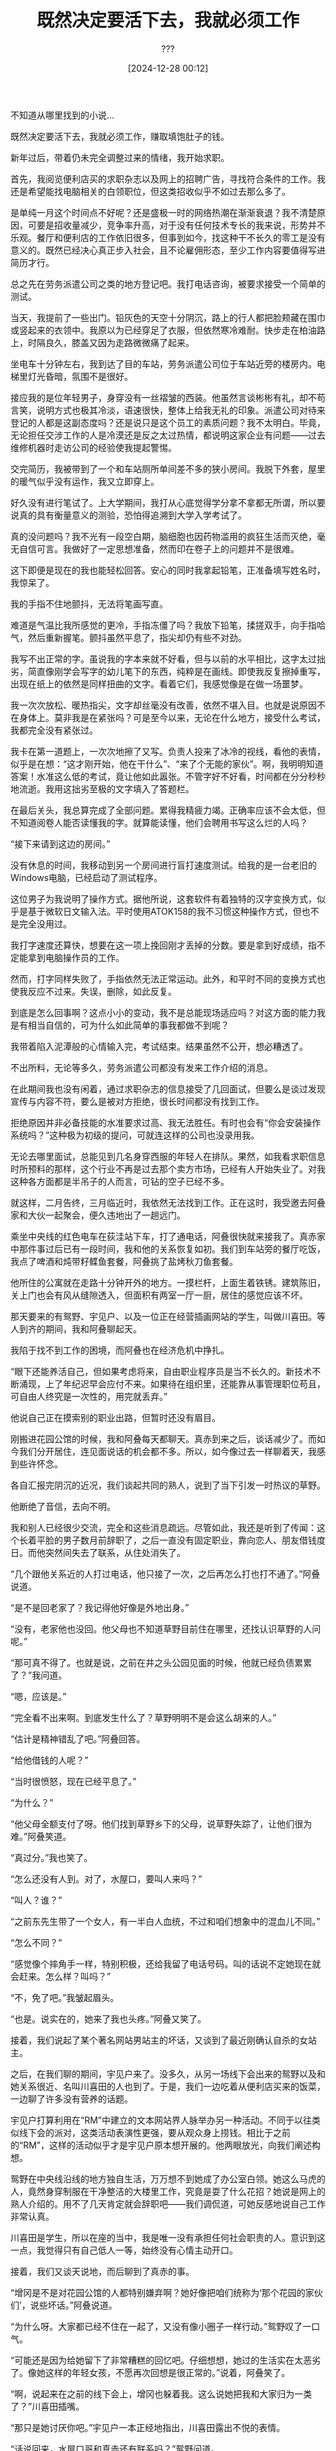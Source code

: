 #+TITLE: 既然决定要活下去，我就必须工作
#+DATE: [2024-12-28 00:12]
#+AUTHOR: ???

#+begin: note
不知道从哪里找到的小说...
# cmVhZC5waHA/dGlkPTIzMTU2MDU=
#+end:

既然决定要活下去，我就必须工作，赚取填饱肚子的钱。

新年过后，带着仍未完全调整过来的情绪，我开始求职。

首先，我阅览便利店买的求职杂志以及网上的招聘广告，寻找符合条件的工作。我还是希望能找电脑相关的白领职位，但这类招收似乎不如过去那么多了。

是单纯一月这个时间点不好呢？还是盛极一时的网络热潮在渐渐衰退？我不清楚原因，可要是招收量减少，竞争率升高，对于没有任何技术专长的我来说，形势并不乐观。餐厅和便利店的工作依旧很多，但事到如今，找这种干不长久的零工是没有意义的。既然已经决心真正步入社会，且不论雇佣形态，至少工作内容要值得写进简历才行。

总之先在劳务派遣公司之类的地方登记吧。我打电话咨询，被要求接受一个简单的测试。

当天，我提前了一些出门。铅灰色的天空十分阴沉，路上的行人都把脸颊藏在围巾或竖起来的衣领中。我原以为已经穿足了衣服，但依然寒冷难耐。快步走在柏油路上，时隔良久，膝盖又因为走路微微痛了起来。

坐电车十分钟左右，我到达了目的车站，劳务派遣公司位于车站近旁的楼房内。电梯里灯光昏暗，氛围不是很好。

接应我的是位年轻男子，身穿没有一丝褶皱的西装。他虽然言谈彬彬有礼，却不苟言笑，说明方式也极其冷淡，语速很快，整体上给我无礼的印象。派遣公司对待来登记的人都是这副态度吗？还是说只是这个员工的素质问题？我不太明白。毕竟，无论担任交涉工作的人是冷漠还是反之太过热情，都说明这家企业有问题——过去维修机器时走访公司的经验使我提起警惕。

交完简历，我被带到了一个和车站厕所单间差不多的狭小房间。我脱下外套，屋里的暖气似乎没有运作，我又立即穿上。

好久没有进行笔试了。上大学期间，我打从心底觉得学分拿不拿都无所谓，所以要说真的具有衡量意义的测验，恐怕得追溯到大学入学考试了。

真的没问题吗？我不光有一段空白期，脑细胞也因药物滥用的疯狂生活而灭绝，毫无自信可言。我做好了一定思想准备，然而印在卷子上的问题并不是很难。

这下即便是现在的我也能轻松回答。安心的同时我拿起铅笔，正准备填写姓名时，我惊呆了。

我的手指不住地颤抖，无法将笔画写直。

难道是气温比我所感觉的更冷，手指冻僵了吗？我放下铅笔，揉搓双手，向手指哈气，然后重新握笔。颤抖虽然平息了，指尖却仍有些不对劲。

我写不出正常的字。虽说我的字本来就不好看，但与以前的水平相比，这字太过拙劣，简直像刚学会写字的幼儿笔下的东西，纯粹是在画线。即使我反复擦掉重写，出现在纸上的依然是同样扭曲的文字。看着它们，我感觉像是在做一场噩梦。

我一次次放松、暖热指尖，文字却丝毫没有改善，依然不堪入目。也就是说原因不在身体上。莫非我是在紧张吗？可是至今以来，无论在什么地方，接受什么考试，我都完全没有紧张过。

我卡在第一道题上，一次次地擦了又写。负责人投来了冰冷的视线，看他的表情，似乎是在想：“这才刚开始，他在干什么”、“来了个无能的家伙”。啊，我明明知道答案！水准这么低的考试，竟让他如此嚣张。不管字好不好看，时间都在分分秒秒地流逝。我用这拙劣至极的文字填入了答题栏。

在最后关头，我总算完成了全部问题。累得我精疲力竭。正确率应该不会太低，但不知道阅卷人能否读懂我的字。就算能读懂，他们会聘用书写这么烂的人吗？

“接下来请到这边的房间。”

没有休息的时间，我移动到另一个房间进行盲打速度测试。给我的是一台老旧的Windows电脑，已经启动了测试程序。

这位男子为我说明了操作方式。据他所说，这套软件有着独特的汉字变换方式，似乎是基于微软日文输入法。平时使用ATOK158的我不习惯这种操作方式，但也不是完全没用过。

我打字速度还算快，想要在这一项上挽回刚才丢掉的分数。要是拿到好成绩，指不定能拿到电脑操作员的工作。

然而，打字同样失败了，手指依然无法正常运动。此外，和平时不同的变换方式也使我反应不过来。失误，删除，如此反复。

到底是怎么回事啊？这点小小的变动，我不是总能现场适应吗？对这方面的能力我是有相当自信的，可为什么如此简单的事我都做不到呢？

我带着陷入泥潭般的心情输入完，考试结束。结果虽然不公开，想必糟透了。

不出所料，无论等多久，劳务派遣公司都没有发来工作介绍的消息。

在此期间我也没有闲着，通过求职杂志的信息接受了几回面试，但要么是谈过发现宣传与内容不符，要么是被对方拒绝，很长时间都没有找到工作。

拒绝原因并非必备技能的水准要求过高、我无法胜任。有时也会有“你会安装操作系统吗？”这种极为初级的提问，可就连这样的公司也没录用我。

无论去哪里面试，总能见到几名身穿西服的年轻人在排队。果然，如我看求职信息时所预料的那样，这个行业不再是过去那个卖方市场，已经有人开始失业了。对我这种各方面都是半吊子的人而言，可钻的空子已经不多。

就这样，二月告终，三月临近时，我依然无法找到工作。正在这时，我受邀去阿叠家和大伙一起聚会，便久违地出了一趟远门。

乘坐中央线的红色电车在荻洼站下车，打了通电话，阿叠很快就来接我了。真赤家中那件事过后已有一段时间，我和他的关系恢复如初。我们到车站旁的餐厅吃饭，我点了啤酒和炖带籽鲽鱼套餐，阿叠挑了盐烤秋刀鱼套餐。

他所住的公寓就在走路十分钟开外的地方。一摸栏杆，上面生着铁锈。建筑陈旧，关上门也会有风从缝隙透入，但面积有两室一厅一厨，居住的感觉应该不坏。

那天要来的有鸳野、宇见户、以及一位正在经营插画网站的学生，叫做川喜田。等人到齐的期间，我和阿叠聊起天。

我陷于找不到工作的困境，而阿叠也在经济危机中挣扎。

“眼下还能养活自己，但如果考虑将来，自由职业程序员是当不长久的。新技术不断涌现，上了年纪迟早会应付不来。如果待在组织里，还能靠从事管理职位苟且，可自由人终究是一次性的，用完就丢弃。”

他说自己正在摸索别的职业出路，但暂时还没有眉目。

刚搬进花园公馆的时候，我和阿叠每天都聊天。真赤到来之后，谈话减少了。而如今我们分开居住，连见面说话的机会都不多。所以，如今像过去一样聊着天，我感到些许怀念。

各自汇报完阴沉的近况，我们谈起共同的熟人，说到了当下引发一时热议的草野。

他断绝了音信，去向不明。

我和别人已经很少交流，完全和这些消息疏远。尽管如此，我还是听到了传闻：这个长着平脸的男子数月前辞职了，之后一直没有固定职业，靠向恋人、朋友借钱度日。而他突然间失去了联系，从住处消失了。

“几个跟他关系近的人打过电话，他只接了一次，之后再怎么打也打不通了。”阿叠说道。

“是不是回老家了？我记得他好像是外地出身。”

“没有，老家他也没回。他父母也不知道草野目前住在哪里，还找认识草野的人问呢。”

“那可真不得了。也就是说，之前在井之头公园见面的时候，他就已经负债累累了？”我问道。

“嗯，应该是。”

“完全看不出来啊。到底发生什么了？草野明明不是会这么胡来的人。”

“估计是精神错乱了吧。”阿叠回答。

“给他借钱的人呢？”

“当时很愤怒，现在已经平息了。”

“为什么？”

“他父母全额支付了呀。他们找到草野乡下的父母，说草野失踪了，让他们很为难。”阿叠笑道。

“真过分。”我也笑了。

“怎么还没有人到。对了，水屋口，要叫人来吗？”

“叫人？谁？”

“之前东先生带了一个女人，有一半白人血统，不过和咱们想象中的混血儿不同。”

“怎么不同？”

“感觉像个摔角手一样，特别积极，还给我留了电话号码。叫的话说不定她现在就会赶来。怎么样？叫吗？”

“不，免了吧。”我皱起眉头。

“也是。说实在的，她来了我也头疼。”阿叠又笑了。

接着，我们说起了某个著名网站男站主的坏话，又谈到了最近刚确认自杀的女站主。

之后，在我们聊的期间，宇见户来了。没多久，从另一场线下会出来的鸳野以及和她关系很近、名叫川喜田的人也到了。于是，我们一边吃着从便利店买来的饭菜，一边聊了许多没有营养的话题。

宇见户打算利用在“RM”中建立的文本网站界人脉举办另一种活动。不同于以往类似线下会的派对，这类活动表演性更强，要从观众身上捞钱。相比于之前的“RM”，这样的活动似乎才是宇见户原本想开展的。他两眼放光，向我们阐述构想。

鸳野在中央线沿线的地方独自生活，万万想不到她成了办公室白领。她这么马虎的人，竟然身穿制服在干净整洁的大楼里工作，究竟是耍了什么花招？她说是网上的熟人介绍的。用不了几天肯定就会辞职吧——我们调侃道，可她反感地说自己工作非常认真。

川喜田是学生，所以在座的当中，我是唯一没有承担任何社会职责的人。意识到这一点，我觉得只有自己低人一等，始终没有心情主动开口。

接着，我们又谈天说地，而后聊到了真赤的事。

“增冈是不是对花园公馆的人都特别嫌弃啊？她好像把咱们统称为‘那个花园的家伙们’，说些坏话。”阿叠说道。

“为什么呀。大家都已经不住在一起了，又没有像小圈子一样行动。”鸳野叹了一口气。

“可能还是因为给她留下了非常糟糕的回忆吧。仔细想想，她过的生活实在太恶劣了。像她这样的年轻女孩，不愿再次回想是很正常的。”说着，阿叠笑了。

“啊，说起来在之前的线下会上，增冈也躲着我。这么说她把我和大家归为一类了？”川喜田插嘴。

“那只是她讨厌你吧。”宇见户一本正经地指出，川喜田露出不悦的表情。

“话说回来，水屋口哥和真赤还有联系吗？”鸳野问道。

“不，完全没有。”我摇头回答。

“哎，看她现在还在网上玩得开心，这样就好。”

阿叠似乎聊腻了，把吉他架在膝上弹了起来。

关于真赤，我并非没有任何想法，但以我们如今的关系，这些话不应在此谈及。说到底，我根本不知道该怎么开口。宇见户和川喜田似乎对我有几分体谅。他们经常在线下会之类的场合和真赤见面，却闭口不提她在其中的不良品行。可连我都听说了传闻，她的行为极其过分。

不经意间，我们陷入了沉默。

“真赤是个小骗人精呀。”鸳野低着头嘟哝。

“怎么了？突然这么说。”我问道。

“那个……我在去花园公馆之前，听真赤说你们欺负她。”说着，她露出苦涩的表情。

“我和水屋口欺负她？”阿叠停下了弹吉他的手，目瞪口呆。

“嗯，她说自己遭受了很恶劣的对待。所以，我最初是满心想要拯救她才搬的家。实际去了之后发现情况完全不对，反倒是大家被真赤摆弄得团团转，不是吗？男人堆里唯一的女孩，像个小公主一样。所以我才那么吃惊……”鸳野耸了耸肩。

这番话使我想起鸳野刚到花园公馆的那天晚上，她边哭边用菜刀割腕的事情。

当时鸳野的解释是真赤因为吸烟问题在背后说她的坏话，让她深受打击。不过，如果她刚刚说的是事实，或许她当时割腕的理由就不止如此，听到的情况和现实截然不同也是原因之一吧。

除此之外，我还想起去京都旅行的时候，真赤直到最后关头才告诉鸳野同行人还有我。本以为是真赤又像平时一样出了差错，倘若是她撒了谎，多少就能解释得通了。和欺负自己的罪魁祸首一起两人旅行，这确实很不自然。

可是，再怎么说她也不至于撒这样的谎吧？不，从一开始我对真赤的这方面性格就抱持宽容的态度，所以我既不为此生气，也没有十分惊讶。我并非不相信鸳野，只是对真赤会说立马就将暴露的谎言感到不可思议。

接着，在又一次降临的沉默之中，鸳野说起了她去真赤老家时的事。

真赤曾透露自己常受双亲虐待，也告诉过鸳野，比如被关在房间里不能出去，等等。然而，当她实际造访真赤家，才发现那里并没有禁闭锁之类的装置，不过是间平凡无奇的住宅。

真赤的父母也比想象之中要正常得多。看他们和真赤说话的样子，根本无法想象此前听说的特殊关系。

“这件事你以前也提到过。”我说道。

“嗯。”鸳野叹了一口气：“……当时还想找她好好谈一谈，最后我被她深恶痛绝……”

她再次为没能让真赤完全敞开心扉而叹息。

“为什么她会那么讨厌你？鸳野你没有任何不对啊？从你的话听来，你明明特别重视她。”川喜田感到很奇怪。

“她对鸳野有特殊情结。增冈不是完全不会做家务嘛，但鸳野很擅长这些，恐怕让她心存芥蒂。”阿叠说道。

“这种事根本没必要放在心上啊。”鸳野耸肩：“我什么都没帮上，当初应该还能为她多做些事的。”

“哎，这也没办法，是她自己选的。”阿叠难得安慰别人，鸳野却仍是一副放不下的神色。

“曾经有一回，真赤吃了药，精疲力尽。记不得是因为她大闹，还是大声哭喊，还是生了病，我由于担心，到身边陪她。真赤看着我说：‘鸳野姐姐长得真漂亮呀’。她自己那么漂亮，竟然看着我说这样的话。我怎么也忘不了这件事。”

言罢，鸳野沉默了。

“哎，怎么说呢，发生了太多。”阿叠苦笑，然后又弹起吉他。

“总之，好在一路走来大家都还活着。不光是增冈，其他人也受了不少罪。”说着，我也耸肩。

“说得没错，增冈刚来的时候可真是要命。”

我们都笑了起来，鸳野却紧皱眉头，抗议般地说道：

“不奇怪吗？为什么水屋口哥和叠泽哥都刚才一直用‘增冈’这个网名叫真赤？之前明明不用这个称呼呀？”

夜越来越深，在天快亮的时候，大家入睡了。

床上用品没有多余，我们便挤在地板上睡，将外衣盖在身上。气温寒如隆冬，可暖气设备只有一台小小的燃油暖风机，即使调到最大风力也不足以暖热整间屋子，冷极了。

我在坚硬的地毯上辗转反侧，终于产生些许困意，却又立马醒来。天已经亮了，白色的阳光从窗户射入房间。其他人正睡得香甜，发出阵阵鼻息。真亏他们能在这种环境下睡着。尽管失眠短暂消退，我还是无法熟睡。

既然是临近天亮才入睡的，估计大家要到下午才会醒来吧。独自不出声地等到那时候可太难了。我试图睡回笼觉，却始终难以入眠。正想要出门买烟时，我发现钱包不见了。

黑色大衣的口袋中没有，已经穿旧的牛仔裤兜里也没有，在插座上充电的手机旁依然找不到。最后一次见它是在深夜去附近便利店买东西的时候。万一是在路上丢的，我现在必须立即出门寻找，但在此之前需要核实钱包确实不在房间里。

我尽量控制翻找的动响，以免吵醒其他人，可怎么找也找不到。真的掉在外面了吗？这片街区深夜也会有人经过，我难道不小心把它掉在路上了吗？

一想到这种可能，我背后冷汗直流。里面的东西可以放弃，可钱包本身无法挽回。

在我慌乱地寻找之时，发出的动静把鸳野吵醒了。她眯着睡眼，向我看来。

“鸳野，我的钱包不见了，真赤给我的钱包，不知道去哪了。”

鸳野不可能知道它的下落，但这白费口舌的话，我却忍不住不说。我明白自己张皇失措，可对此束手无策。

“你知道它在哪吗？去便利店的时候好像还在……”

明知问她没有意义，我还是觉得她应该能理解我惊慌的心情。

然而鸳野似乎只是睡迷糊了，呆呆地盯着我，接着一言不发地合上了眼睛。

在那之后，我在厕所的地上找到了完好无损的钱包。长舒一口气后，我回到房间告诉鸳野钱包已经找到，可她已完全睡着，没有任何反应。

“哎呀，好久不见，过得好吗？脸色不怎么样啊，可得好好吃饭，哈哈。我都到了这个年纪，每天食欲还很旺盛，吃什么都能吃到饱。”

时隔良久，柾木社长依然那么开朗活泼，对我没有任何芥蒂，仿佛已经忘记我过去的忘恩负义，令我不知如何是好。

“听说你还想来我这里工作，已经不要紧了？身体好了吗？”

“是的。”我点头：“当初真的非常抱歉。”

我们位于涩谷的一家中式餐厅，奇妙的是，这里正是我上次与柾木社长见面的地方。当时我好像是为了谈辞职的事而来的。

在那之后过了一年有余，如今我为了完全相反的目的，和他对坐在这里。我主动提出希望他能再次雇我。

无论应聘多少份工作都得不到录用，这不单是麻烦，更是屈辱。

每当面试落选，我都仿佛受到了“社会不需要你”、“你一文不值”的评价，感到非常气愤。私生活且不谈，对于工作我还是抱有一定尊严的。

只要我有心，肯定也能相对轻松地拿到平均水准的收入——不先证明这一点，树立起自尊，我还怎么干得下去，还如何积极地活下去。要是连这仅存的一点自尊都失去了，那我就只能躲进阴暗的地穴中度过余生。

恬不知耻地重返曾经辞退的地方实在丢人，但只要看开就好。我已经没有需要维护的脸面了，不会再像以前一样，把“收入太高，我怎么也受不了”这种荒唐理由挂在嘴上，这件事已经彻底过去了。

一旦厚起脸皮，给柾木社长打一通久违的电话也变得轻松无比。

“我很吃惊你会突然联系，一般逃跑之后是不会回来的。有什么心态上改变吗？”他一边品着上来的菜，一边说道。我迫不及待地开口：

“我过世的祖父是位商人。他原本在一个乡下大家族，是同辈中的小弟，没怎么上过学，来到东京给商家当学徒。生意做得还算成功，最终在东京市内有了几片土地，还有住着医生的公寓楼呢。前不久走亲访友拜年的时候，我去了他那里。仰头看着那巨大的公寓，我动了心，想要变得像他一样。机会难得，我想尝试挑战。尽管从继承权上来说，我一文钱也分不到，但我身上流着仅凭一代人就建立起这番伟业的血，不能一直游手好闲下去。我想要丢掉无谓的拘泥，好好工作。”

虽然并非全是谎言，但也说不上是事实。总之，在我一面极力避免透露最重要的部分——想要轻松赚钱——一面滔滔不绝地诉说这似是而非、谁也体会不到的心情时，柾木社长点头：

“是吗，那太好了。年轻人就该有梦想！”他依然摆着平时那副笑容，不知是信以为真了，还是当作了耳旁风，让人捉摸不透：

“既然如此，就让我来助你一臂之力吧。”

“非常感谢。”

“然后呢，昨天接到你的来电之后，我立马开始考虑该让你去哪工作。”

果然，柾木社长还是和以前一样好说话。

“我想让你重新回之前的地方。”

“又、又要去修打印机和电脑之类的东西吗？”

“没错。如果你实在不愿意的话，我也可以给你介绍其他工作，不过难得学会了一身技术，还是能活用为好。至于工作条件……你之前说要辞职的时候，我不是答应给你涨薪吗？就以涨后的工资为准如何？”

他的提议出乎意料，可我岂有拒绝的道理。当时我几乎没有任何迟疑：

“明白了，那就拜托您了。”

很快，第二天我就前往了公司。

上班高峰过后，电车中十分冷清。我放松地坐在座位上，透窗的阳光暖热了后脑和肩头。

轨道架在高楼大厦之间，电车在其上穿行。按照在家查的时间，距到站还有一小时十分钟。过去从花园公馆去上班只需不到三十分钟，现在真是远了不少。

一想到今后每天这段时间都要花在通勤上，我的心情就很郁闷。不过，考虑到这份工作和其他平均水平工作的收入差距，已经足够合算了。我用这样的想法压抑自己的不满。

真不想像这样操控自己啊，总觉得这是在用金钱驯服人类本身的自由天性，是肮脏的做法。不过，恐怕这正是我所欠缺的吧。到头来，自由是无法带来什么的。

随后，我到达了目的站。我乘坐的那辆电车沿着线路继续奔行，终将经过我怀念的街道，那条花园公馆所在的、大家曾住在一起的街道。

时隔约莫两年，同我当初每日通勤时相比，站厅内的样子别无二致。搭乘完扶梯，从小商铺前走过，彼时的感情鲜明地复苏。那时我和真赤住在拥挤的房间里，从早到晚大脑都受着药物影响，每天都在生活与劳动的疲乏中度过。来到这检票口时，心中总是带着混沌而炽热的情感。相比之下，我现在心境非常宁静、平和，尽管一切都没有丝毫改善。

伴着恍若隔世的感觉，我穿过检票口，踏上台阶，站在令人怀念的楼前。而后，我像曾经那样，对着大楼的玻璃整理发型和领带。这时，一阵感觉突如其来地涌现——马上就要重回那间办公室了——使我紧张起来。

我曾单方面丢下辞职信后走人，要是觉得能被轻易接纳，那想得也太美了。当时的同事肯定认为我没有责任心，心里十分不快。情况很棘手，但也没办法，全都是我咎由自取。必须先把这些负面影响消除，之后才能重新上路。能为过去负责反而不是件坏事。我一直耿耿于怀。

只要这样暂时加把劲，肯定可以取回之前的信赖，然后就又能像过去一样，拿到远超其他人月薪的报酬。在此之前，我必须将意志化为钢铁，覆盖在精神表面。

“好！”我小声给自己鼓劲，然后步入大堂。

搭乘电梯到达公司所在的楼层，员工们都已外出，楼宇静悄悄的。窥了一眼左侧内部的吸烟处，没有人在，只有一台看上去性能强劲的空气清新机在安静地运转。我还在的时候是没有它的，大概是新买的吧。

门上挂着令人怀念的公司铭牌，我打开门，进入事务所。布局同过去没有丝毫改变：长桌摆在那里，右手边则有两位员工正同一台A4黑白激光打印机鏖战。

他们脱了大衣，剩下衬衫，袖子卷到了肘部，在进一步拆分已卸下外壳的打印机，但似乎是对操作步骤不放心，正在四处检查。他们两人看上去都比我年长许多，不过会在激光打印机的这种程度陷入苦战，说明入职时间应该不长。

对面是主管的坐席，这个过去属于间户场主任的座位如今正被别人坐着。那个人应该是上野分部来的新井先生。实习期间我到上野分部出勤过几次，记得当时承蒙了他的照顾。进入公司前，他曾以职业乐手为目标，热情投身于乐队活动，有着奇妙的经历，一谈起音乐就会兴奋。

他电话正打到一半，在给对方做技术指示，另一端大概是给顾客上门维修的技师吧。察觉我来到了面前，他竖起一只手，摆出让我稍等片刻的手势。

“哎呀，好久不见，正等你呢。”电话结束后，新井先生爽朗地说道。

“好久不见，现在是您负责吗？”

“是呀，间户场主任去新成立的事务所了，前不久刚把这里交给我，忙得要命。听说你要回来，我高兴坏了。以后就靠你啦。”新井先生戳我的手肘，笑了一笑，然后又举起话筒：

“你来了，我给部长说一声。”

“要、要告诉部长吗？”

“是啊。哎，别紧张，没事的。”

最早我和柾木社长一同参加面试时的负责人，就是刚才提到的部长。他高挑的身材、威严的气质、以及不时显露出的暴脾气，使他成为全事务所最令人畏惧的角色。

尽管他不会无故发火，但如果事出有因，他会暴跳如雷，把犯错的员工斥责得泪眼汪汪，可怕极了。我们背地里怀疑他原来是不是混黑道的，对此还偷偷一本正经地议论过。

我曾以近乎失踪的方式辞职，恐怕也要为这件事被咆哮。不，以部长的性子，视情况甚至有可能动拳。哎，不过吃上一两拳倒没有大碍。别看现在这样，我以前可是运动员，有挨教练打的经验。挨揍这种事，其实没什么大不了。

我一边给自己鼓劲一边等待。很快，部长进入了房间。他是一个眼神锐利的人，面色严肃地看向我。

“哟，是水屋口吗。”

“是的，还请您再次多多关照，过去的事十分抱歉。”我低下头。

“哦，请多指教。”部长的态度出乎意料得温柔。他伸出右手，我便握住。

“我记得你是和三田同一批进来的吧。”

“是的。”

“他已经长进了不少，现在是这里的王牌，开着车麻利地完成任务。以前你更优秀，现在可要向他看齐。”

“我明白。”

没有受到预想中的斥责，我内心松了一口气。部长微微一笑：

“你呀，肯定以为会被痛打一顿吧？这回饶了你，但没有第二次。”

他轻轻拍了我的肩，然后离开了房间。

随后，新井先生把我介绍给刚才的新员工。新来的两人比我年纪大，一位个子高，一位有点胖。他们知道我的名字，令我很惊讶。他们说前辈讲过，我在被派去当活祭的地方偶然修好了大型喷墨打印机。

“我还一直好奇是个什么样的人物呢。”胖的那位新员工笑道，一边抚摸着自己的脸，闪着黄铜色的手表戴在手上。

介绍完毕，当天的事就结束了，但新井先生叫我和三田见一面，我便等他到来。

等待的期间，我向管理仓库的大爷打了时隔两年的招呼，又把自己的新手机号给了摩托快递员，接着翻看事务所的储物架，收集看似没人用的工具，为明后做准备。这时，我发现了一个眼熟的包。

那是我两年前放在这里的工具包。当时它还是崭新的，如今却已被用得破旧，到处都是磨损的伤痕。

“啊，这不是水屋口哥嘛。”

正当我抱着它感到怀念时，三田回来了。许久不见，他依然是那个使人眼前一亮的美男子。见到我，他开心地微笑起来：

“我很快就能把文件整理完，可以先抽两根烟等等我吗？”

我点头作为回答，然后照他说的在吸烟处等待。

口袋里，Peace长烟的软烟盒已经被压得满是褶皱。为了防止把烟弄断，我小心翼翼地用指尖取出最后一根，把它抻直，叼在嘴里，接着点燃。烟里含着Peace特有的甜香，吸入肺中，成分在脑内生效的感觉传来。最近我在节省烟草钱，偶尔的一根会效果过度。

抽烟的同时，我回想起初中时展示的烟民肺部解剖照。橙色的肺里纹理粗糙，沾满了污黑的焦油，宛若浸泡了淤泥的篮球一般。我的肺也在渐渐变成那样吗？

空气清新机是桌型的，兼备烟灰缸。我把烟头放在了烟灰缸部分，升起的烟气被迅速吸入。我心不在焉地望着这幅景象，这时，三田迈着大步赶来了。

“好久不见，你还和以前一样瘦，身体好吗？”

“嗯，还可以，三田你呢？”

“我身体结实着呢。啊，能借个火吗？”

我点头，他便拿起我放在清新机上的廉价打火机，点燃了柔和七星159。

“我听说你变成这里的王牌了，真厉害啊。”

“哪里，没什么大不了的。”他笑着掩饰自己的害羞：“你可能已经听说了，公司成立了一个新的分部，老手都调到那边去了，会开车的只剩下我，自然重任就压在身上……不过，开车真的很有趣。拜此所赐，我还胖了一点呢。”说着，他拍了拍在我看来毫无变化的肚子。

“新井先生说现在人手短缺。”

“是啊。新人也总是呆不长，但有水屋口哥回来就能安心了。”

“我做不了什么，只会修激光打印机。”

“以你的能力马上就能学会，没有多难，到时候很快就能赶超我。”

“你太抬举我了。”我耸了耸肩：“话说，真的有那么多人走了吗？如月前辈他们离开了？”

“对，儿玉前辈也被调走了。”

“元山呢？”

“你走后不久他也辞职了。”

“荒垣呢？”

“还在，矢尾板也在。”

“是吗，那确实变了不少。”

“哎，会有机会见面的。对了，真赤还好吗？”

“不清楚，和她没有联系了。”

“什么！这样啊，真遗憾。”三田皱起眉头：“那你现在没有女朋友？”

“嗯，你有吗？”

“嗯，算是……不过，既然如此，水屋口哥，你周末有空吗？有空的话就来踢室内足球吧。好久之前大家就一起在踢了，很有趣的。”

“哦，当时的提议最后实现了啊。”说完，我将抽完的烟在烟灰缸上掐灭，丢进其中。

“你什么时候开始工作？”

“从后天开始。”

“哦。因为你有一段空白期，最开始应该是参加双人维修。这样一来，肯定是和开车的我组队。到时候我们又能像以前一样两人一起工作了呀。是不是很怀念？”

“是啊。”

“我姑且粗略地学会了点阵、喷墨打印机之类的知识，能给你教。我居然给水屋口哥教机器知识，感觉好奇怪……但是，你能回来真是太好了。”

之后我拒绝了他的晚餐邀请，搭上了回家的电车。

车厢同来时一样空荡，每当摇晃，所有吊环都会跳起一丝不乱的排舞。我有意无意看着它们。

我心中一片嘈杂，毫无消退的迹象。

为什么大家都那么温柔呢？尽管已经隔了一段时间，可他们是清楚我过去是怎么辞职的。非但如此，我不在的期间新加入的人甚至也听说了传言。就连那个严厉的部长都没有表现出真正发火的意思。

我本以为肯定要让我负一定责任，都已准备好接受他们的敌意。说到底，我这样的人，纯粹是冲着高额薪水才回来的，决不应受到这样的接纳。

我对他们完全没有信赖。长久以来，无论走到社会中的什么地方，我都被强加了“不被需要”的烙印，彻头彻尾被当作废物对待，没有任何地方愿意接受我。我已被迫习惯，被迫视作理所当然。

说真的，他们为什么会以如此和气的态度迎接这样的我呢？我无法在这里工作，没有资格。

回想起方才大家对我的亲切与期待，泪水不住地流了下来。

在那之后我工作了一个月，所有人依然对我很温柔，工作快活又开心。我心如刀绞，没能融入其中。我不应留在那里，没有这份资格。我就适合呆在反人类的地方。

我去找荒井先生商谈，受到了他的挽留，但我已不愿回应。我执意辞退，然后立即给柾木社长打去电话。

我告诉他自己实在无法在这里工作，他很诧异，询问我原因，但我无法开口。接着，他又提议说如果我不喜欢这里，他可以为准备一份别的工作。我同样拒绝了。

柾木社长想要问出理由，然而我说不出口。要是我如实道出自己的感受，他究竟能不能理解呢？说到底，真的能有人理解这样的感情吗？连我自己都做不到。

而后，我又开始求职，但已迷失自己寻找的目标。每天都困倦无比，几乎无法思考，没有面试的日子我就一味地在被子里消磨时间。

柾木社长打来了好几通电话，我没有接。

过了一段时间，某天母亲给了我一封信，是柾木社长写的。

公务用的白色信封上由他亲笔写下了我的名字。没有邮票，更没有邮戳，看来是他上门造访了我的住处。我似乎没有注意到对讲机的铃声。访问以落空告终，而这封信应该是他现场写的留言吧。

信中恳切地写着为我担忧的话语，以及工作与人生的一些道理，然而我太过痛苦，没能将这些文字读下去。

我把没有读完的信照原样装回信封，然后收入桌子最下方的抽屉。

第二天，我去见了母亲，拜托她：可以的话，请把我送进精神病院。

四

根据医生新做出的诊断，我得了抑郁症。不知道实际是不是这种病。我没有像过去那样刻意在诊察时撒谎，但也不信任心理医生。

抑郁症患者似乎有一栋专属的病房楼。那里和“精神科病房”五个字历来给人的印象不同，是为疲于工作或应酬的工薪阶层治愈身心的舒适、时髦场所。

原本我应该住进那里，但或许是经济萧条的原因，医生说所有的床位都满了，没有空余，建议等待腾出空位，可如果无论如何也想立即住院，那就得去更为古典、更为正宗的精神科病房楼——不光有抑郁症患者，还住着各种各样的病人。

对我来说，但凡是被隔离的地方，去哪都无所谓，何况光是想象一下生活在死气沉沉的抑郁症患者的包围中，我都觉得厌烦，而且既然要住精神病院，那就该体验其精髓。所以，古典的病房楼反而更使我开心。

“没关系。”我立刻答道。

“真的不要紧吗？那里可都是有些怪的人啊。”医生叮嘱道。这话真不礼貌，我心中想道，一边回答：

“没问题的。”

我情不自禁苦笑，医生露出了奇怪的表情。

就这样，我得以正式入院。网友之中有几个人住过精神病院，所以我并不像常人一样对这类场所抱有特殊印象。

话虽如此，由于没有实际亲眼见过，入院之前，我确实多多少少将其想象为《飞越疯人院》160、《移魂女郎》161等影视作品中描绘的世界。实际上既有相似的部分，又有截然不同的地方。

我住入的建筑远比想象中的医院粗糙。

墙上贴着似乎是胶合板的薄板，墙纸也未经加工，暴露在外。地板掉了漆，粗涩不平。

除却嵌在窗上生了锈的铁栅栏，这病房空荡的景象和我小学的装配式162校舍别无二致，隐隐唤起了我的乡愁。唉，那时候真痛苦。虽然现在处于这样的境地，但仅凭自己明白堕入这步田地的缘由，就已经比一切都不讲道理、无处可逃的少年时期要好得多。

床由掉了漆的铁管组成，很简朴，室内共有六张。目前已有五个人在此生活，我来之后就占满了。

正如医生事先警告的那样，住在里面的人有些怪异。

首先是睡在我隔壁的S，他好像得了无法与人交流的病。本以为他一句话也不说，可他却会一边嘟嘟囔囔自言自语，一边在屋内一圈圈地走来走去。要是绕圈过度，他还会难受地倒下。

S对面是D的床位。D几乎可以说是一名少年。虽然他平时和人交谈时显得聪明伶俐，和健康人没有区别，可一旦触发某种条件，他就会开始控诉自己遭受了毒打、盗窃等子虚乌有的伤害，连带着加害人的姓名，给周围人添麻烦。

睡在我对面O从早到晚都摇着身子，反复地歌唱动画《龙珠》163的片头曲。大部分时候即使和他打招呼，也没有回应。

床位离房间入口最近的T是位腰杆笔直的老人，看上去是这间病房里最正常的一个，但有时会突然放声大哭，好像是由于被家人抛弃才来到这里生活。他在外面做了什么啊？

不必多说，怪异的不仅仅是这间病房的人，整栋楼里的全部患者都得了病。走在走廊中，总能见到一些人受病症驱使的行为。当然，没有人对此大惊小怪。

在外面被视作异常的举止，在这里都得到了宽容。即使自言自语一些让人无法理解的话、做出莫名其妙的行为，只要不伤害到自己或他人，就没有人会追究。一切都自然而然地存在，这实属罕见。

此外，这里不存在任何目的。除了固定时间要到护士站前排队领药之外，没有其他称得上是治疗的行为。所有人一天到晚都过着随意的生活，比如在吸烟处和其他患者下将棋、在大堂呆呆地看电视、等等。时间平静地流逝。要说这就是治疗的话，也许没错，可这里并没有相应的积极气氛。

我听说有很多精神疾病无法彻底治愈。一旦患上这类疾病，可能要在此处生活数十年。这样的生活长期持续下去，回归社会大概没有指望了。实际上，这里的患者尽是老人，恐怕他们今生都等不到出去的那天，将在这里走向终结。或许，这里是弃老山164一般的地方。

这就是绝望吧。患者之中也有人抱有同样的感觉。不说全部，少数人似乎还怀着有朝一日回归社会、和家人朋友一起生活的愿望。对他们而言，这里无异于牢笼。不过，一部分患者已经连这样的念想都没有了，而我也丝毫不抱有同样的感情。毕竟我是在外面经历了惨痛的失败后主动前来的，会期盼出去才奇怪。

而且，说实在的，入院没多久我便意识到，对我来说，这里舒适极了。

天呐，这里太棒了。虽然外出受到限制、没有谈话对象、网络自然也受到隔离、不能自由听音乐，然而这些都不痛苦。粗糙的墙壁和生锈的铁栅栏帮我赶走了外部世界的一切麻烦。在这里，我无需做一个正常人，安安静静地闭着嘴就是在尽自己的责任；不会被喜欢，也不会被讨厌；不需要一遍遍地重复说明来让不懂的人理解。我感到了纯粹的安心，这在外面的世界是绝不可能得到的。

来了之后，我发觉对事物怀有的希望、抱持的期待，对于自身而言无非都是压力，发觉医院之外没有任何我想要的。之所以感到有所欲求，仅仅是义务感在作祟，认为自己必须如此。

真是自在的生活！如果要说明我的一天，情况大致如下：

首先是起床。起床后早饭很快就会送来，我便在床上用餐，之后立即睡回笼觉，不过大多会被护士叫醒。上午不能外出，我就在病房发呆度过。

很快到了中午，午饭开始了。每日三餐的份量和味道都不够，明明一点也不好吃，但不知是不是生活过于单调的缘故，开饭是我每天的一大期待，使我格外高兴。我有了加餐的习惯，体重渐渐增长。差不多自高中以来，我的体型基本没有变过，所以很惊讶。

由于只能在白天特定时间外出，吃完午饭，我大多会去车站前的小书店买上几本书。要是酒虫作怪，我会趁外出的时候买一包纸盒装的酒，偷偷地喝。

回来后一直到晚饭前，我会读买来的书。或许是因为比平时更容易专注，我在医院里读了相当多的书：司马辽太郎的《宛如飞翔》165、梅图一雄的《我是真悟》166、托马斯·曼的《魔山》167、内田百闲的《阿房列车》168。电视旁放着十几年的文艺春秋芥川奖揭晓期169，手边无书可读时，我便跳过获奖作品，只看石原慎太郎170和宫本辉171的评语。

享用完期待已久的晚饭，熄灯之前我会继续读书、吃白天买的零食、等等。

药会在餐后固定时间发配，需要端着盛好水的马克杯在护士站排队，当着护士的面喝下，但我只装个样子，然后立马拿到厕所倒掉。医院开的药似乎要比在外面服用的强，吃完觉得脑袋迟钝，像变傻了一样。我很不喜欢这种感觉。

我在精神病院的生活大致如此。

每周仅有两次洗澡的机会，而浴缸里总是飘着患者们的体垢，泛着一股恶臭，所以我只愿意冲澡。此外，护士对我讲话的语气像是对小婴儿说话一样。我只看不惯这两点，其他基本上很满意。我过去体验过如此健康的生活吗？

呆得越久，我就越发好奇当初为什么没有早点来。我这个人啊，就该作为一个精神病在精神病院过一辈子。要是能早点察觉，我就不用走无聊的弯路，无需伤害他人和自己了。

回想起在外面做过的事，我羞愧难当。试图去适应，却以失败告终。我在自己的心中什么也没能寻获；没能培养出体会幸福的感性；没能爱他人、为他人所爱。我所做的一切都没有必要。只要呆在这里，我就不会再出那样的丑，也不会对任何东西产生渴望。

我本打算就这样一直住到条件不允许为止，然而意外的转机到来了：我入院前面试的公司发来了再迟不过的合格通知。

烦恼了一整夜，最终我决定离开医院，去那家公司上班。

精神病院确实是个好地方，可我随时都能再回来。然而工作就不一样了，时间过得越久，履历中的空白期就越长，就职恐怕也越难。既然如此，我不就应该暂且去上班，赚取自己的入院费吗？这里的生活虽然开心，费用却是母亲出的，我很心痛。

于是，收到联系的第二天，我提出了出院申请。

本来就是我自己请求入院，一说要离开，当天就可以出院了。这方面的情况我和其他患者不同，令我有些过意不去。

之后，我成功复归了社会。这次的回归出乎意料，我完全没想到。

我的新工作单位是一家位于新宿的小型编辑公司，工资低得无法想象。制作的是色情杂志，为了弥补人手不足，什么都使唤我做。环境虽然如此严酷，我却没有立刻辞职。

是因为不知不觉中，我很大程度地恢复了吗？现在我已不再依赖精神药物，也不会莫名发烧。

尽管如此，一开始我还是对医院的生活无比怀念，可渐渐也就忘了。编辑公司的工作本身并不有趣，忙得不可开交，没有时间思考多余的事。

过了一年左右，公司破产了，但这份经历似乎已使我找回了劳动的习惯。很快我又开始寻找下一份工作，并且求职期间也在打工填补空闲：盖楼或施工现场的工作、交通流量调查、发放餐巾纸广告。我不愿腾出无所事事的时间，像过去一样变得堕落，便一味埋头于工作中。居然采取如此积极的行动，我对自己感到很不可思议。

而后，以往绝不会表扬我的母亲也开始时常夸赞我。虽说这些话语是我少年时想得到的，但感觉不坏。

母亲清晨早起，为我准备带走的盒饭。我已经多久没有吃到母亲做的盒饭了呢？

在施工现场，我大口大口地吃着已经放凉、有些变硬的米饭，泪水扑簌扑簌地流了下来。

我不再逛文本网站了。过去疯狂更新网站的热情有如假象一般，周围的人也要么关停，要么放置不管。

过去自称为“脱线类网络偶像”的卧村亚弦已同样不再打理网站。每次我在聊天软件上搭话时，她都在编织东西。为什么要表现得这么女性化，这么端庄贤惠？我坦率地提出自己的疑惑。她回答说自己原本就是安静的人，现在只是变回原样而已，语气十分冷淡。

她是和我交情最久的人之一，我成立网站之初便认识了。一直想和她见上一面，然而最终还是没有这份机会。而后她渐渐不再上线，不知不觉中消失了。

她的生活已不需要网络和其中的人际关系了吧。对我来说也是一样。

刚开始工作时，我还多少更新一下“电气马戏团”，而后来不知何时中断，不久连它的存在都忘却了。很长时间后，我将服务器中的数据全部删除，那时心中也没有任何感慨，只对自己的无动于衷感到一丝落寞。曾经的日记瘾像是虚假的一般，我没有任何感情起伏。

眼下文本网站似乎整体在衰退。博客172出现，包含艺人在内的各路人士都开始使用，网络本身在逐渐变性，写手和读者的群体也随之变了。

当然，虽说已不再写日记、更新网站，我并非脱离了网络。

网络本身要比过去方便得多，已经渗入生活的各个角落，想要和它切断关系是不可能的。

尽管如此，即使我启动了电脑，也不再同网上众多的熟人往来。

一旦和圈子疏远，手机上也不再收到活动或是酒会的邀请。我并不是刻意拉开距离，只不过经历了这样的过程，不知何时，我和“网上的人们”关系变淡了。

就这样，一切都渐渐沉淀为回忆。有一天，为了更换用旧的手机，我整理起电话簿。这时，真赤的名字忽然映入了眼帘。

尽管已过去许久，看到这几个字，我胸口仍然会痛。我对她做出了无可挽回的事——时到今日，这股歉疚感还未消失。

再怎么说，那时的她处于敏感、易于受影响的年龄，而我身为一个成年人，做得实在太差劲了。就算我也和她一样处在寻找之中，但这并不能当作借口。有时一想起自己可能给她的人生留下了阴影，我就感到胸口苦闷。

真赤是个在网络圈子中比较显眼的人，所以虽然没有直接联系，我还是有机会听到关于她的传言。她成功考上了大学——这是为数不多的好消息，其余的都使人高兴不起来：每次线下会她都会跟不同的男人回家；做了美容整形手术；隆胸；当大学教授的情人；成为了社会运动家，和同伴一起给政府抛出蛮不讲理的难题。

流言是从网上的那伙人嘴里说出来的，不值得相信，但我和网络圈子的联系已经淡化，没有验证真伪的途径，然而每次听到我都会忧郁。

她现在过得还好吗？想着这些，我忽然按下了拨号键。

我没想到能够拨通。我曾经被她拉入了拒接名单，可能她已经把我的名字删除，拒接的设置也消失了吧。呼叫的声音响起。

明明是自己拨的，我却有些紧张。

“……喂？”我很熟悉这明显带着警戒的声音，它无疑属于真赤。

已经过去两年了吧？我向她打招呼，但她没有认出是谁。我报上了名字，终于，她惊讶地叫出声来。

接着，我们聊了半个小时的家常。

她现在就读于某所著名大学，正在和一位外国朋友合租。她的学生生活似乎过得还蛮开心，声音很明快。我说自己正在公司上班，真赤笑着调侃：没想到我居然能踏实干活。

大致汇报完近况，她最后说道：

“以后要经常联系啊。”

我含混地回答，随后通话结束了。

我不知道该拿她的态度如何是好。

她的语气轻快到了让人泄气的地步，看来她已经忘记了当初的种种。此外，自始至终她都用着“水哥”这一亲昵过头的称呼。

以前，她无论何时都叫我“水屋口哥哥”，不会用如此随意的昵称。估计是进入大学后，随着她成长、与形形色色的人邂逅，她对于外人的感受也发生改变了吧。我有种和普通女大学生谈话的感觉。当初她三言两语就会给人留下特别的印象，如今已完全不会了。

不管怎样，她似乎没有想象之中那样讨厌我。第二天我给她发了短信，询问能不能给她打电话。

然而，刚发出去我就立马后悔了。她已不再是我所熟知的那个特别的真赤，也过上了新的生活。然而我之所以还想联系她，仅仅是为了可鄙的目的，只要是女人任谁都无所谓。这样的自己令人反胃。

于是，在收到回复前，我又发了一条显得像是在生气的短信，声称上一条作废。她肯定觉得莫名其妙吧，或者认为我依然患有精神疾病。怎样都无所谓，必须在此做一个了结。

她没有发来回复。

这就是我和真赤最后的接触。至于此后她过得怎样，我再也没听到过传言。
